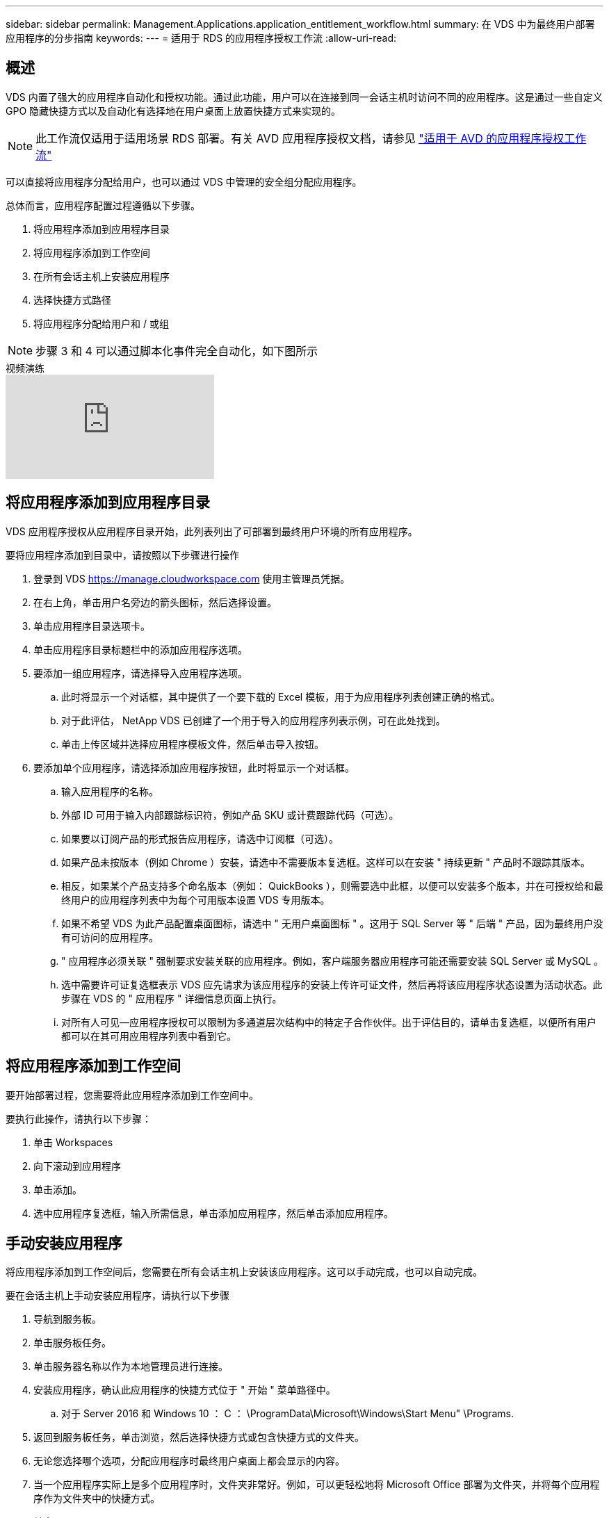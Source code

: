 ---
sidebar: sidebar 
permalink: Management.Applications.application_entitlement_workflow.html 
summary: 在 VDS 中为最终用户部署应用程序的分步指南 
keywords:  
---
= 适用于 RDS 的应用程序授权工作流
:allow-uri-read: 




== 概述

VDS 内置了强大的应用程序自动化和授权功能。通过此功能，用户可以在连接到同一会话主机时访问不同的应用程序。这是通过一些自定义 GPO 隐藏快捷方式以及自动化有选择地在用户桌面上放置快捷方式来实现的。


NOTE: 此工作流仅适用于适用场景 RDS 部署。有关 AVD 应用程序授权文档，请参见 link:Management.Applications.AVD_application_entitlement_workflow.html["适用于 AVD 的应用程序授权工作流"]

可以直接将应用程序分配给用户，也可以通过 VDS 中管理的安全组分配应用程序。

.总体而言，应用程序配置过程遵循以下步骤。
. 将应用程序添加到应用程序目录
. 将应用程序添加到工作空间
. 在所有会话主机上安装应用程序
. 选择快捷方式路径
. 将应用程序分配给用户和 / 或组



NOTE: 步骤 3 和 4 可以通过脚本化事件完全自动化，如下图所示

.视频演练
video::19NpO8v15BE[youtube, ]


== 将应用程序添加到应用程序目录

VDS 应用程序授权从应用程序目录开始，此列表列出了可部署到最终用户环境的所有应用程序。

.要将应用程序添加到目录中，请按照以下步骤进行操作
. 登录到 VDS https://manage.cloudworkspace.com[] 使用主管理员凭据。
. 在右上角，单击用户名旁边的箭头图标，然后选择设置。
. 单击应用程序目录选项卡。
. 单击应用程序目录标题栏中的添加应用程序选项。
. 要添加一组应用程序，请选择导入应用程序选项。
+
.. 此时将显示一个对话框，其中提供了一个要下载的 Excel 模板，用于为应用程序列表创建正确的格式。
.. 对于此评估， NetApp VDS 已创建了一个用于导入的应用程序列表示例，可在此处找到。
.. 单击上传区域并选择应用程序模板文件，然后单击导入按钮。


. 要添加单个应用程序，请选择添加应用程序按钮，此时将显示一个对话框。
+
.. 输入应用程序的名称。
.. 外部 ID 可用于输入内部跟踪标识符，例如产品 SKU 或计费跟踪代码（可选）。
.. 如果要以订阅产品的形式报告应用程序，请选中订阅框（可选）。
.. 如果产品未按版本（例如 Chrome ）安装，请选中不需要版本复选框。这样可以在安装 " 持续更新 " 产品时不跟踪其版本。
.. 相反，如果某个产品支持多个命名版本（例如： QuickBooks ），则需要选中此框，以便可以安装多个版本，并在可授权给和最终用户的应用程序列表中为每个可用版本设置 VDS 专用版本。
.. 如果不希望 VDS 为此产品配置桌面图标，请选中 " 无用户桌面图标 " 。这用于 SQL Server 等 " 后端 " 产品，因为最终用户没有可访问的应用程序。
.. " 应用程序必须关联 " 强制要求安装关联的应用程序。例如，客户端服务器应用程序可能还需要安装 SQL Server 或 MySQL 。
.. 选中需要许可证复选框表示 VDS 应先请求为该应用程序的安装上传许可证文件，然后再将该应用程序状态设置为活动状态。此步骤在 VDS 的 " 应用程序 " 详细信息页面上执行。
.. 对所有人可见—应用程序授权可以限制为多通道层次结构中的特定子合作伙伴。出于评估目的，请单击复选框，以便所有用户都可以在其可用应用程序列表中看到它。






== 将应用程序添加到工作空间

要开始部署过程，您需要将此应用程序添加到工作空间中。

.要执行此操作，请执行以下步骤：
. 单击 Workspaces
. 向下滚动到应用程序
. 单击添加。
. 选中应用程序复选框，输入所需信息，单击添加应用程序，然后单击添加应用程序。




== 手动安装应用程序

将应用程序添加到工作空间后，您需要在所有会话主机上安装该应用程序。这可以手动完成，也可以自动完成。

.要在会话主机上手动安装应用程序，请执行以下步骤
. 导航到服务板。
. 单击服务板任务。
. 单击服务器名称以作为本地管理员进行连接。
. 安装应用程序，确认此应用程序的快捷方式位于 " 开始 " 菜单路径中。
+
.. 对于 Server 2016 和 Windows 10 ： C ： \ProgramData\Microsoft\Windows\Start Menu" \Programs.


. 返回到服务板任务，单击浏览，然后选择快捷方式或包含快捷方式的文件夹。
. 无论您选择哪个选项，分配应用程序时最终用户桌面上都会显示的内容。
. 当一个应用程序实际上是多个应用程序时，文件夹非常好。例如，可以更轻松地将 Microsoft Office 部署为文件夹，并将每个应用程序作为文件夹中的快捷方式。
. 单击 Complete Installation 。
. 如果需要，打开已创建图标添加服务板任务并确认已添加此图标。




== 将应用程序分配给用户

应用程序授权由 VDS 处理，应用程序可通过三种方式分配给用户

.将应用程序分配给用户
. 导航到用户详细信息页面。
. 导航到应用程序部分。
. 选中此用户所需的所有应用程序旁边的框。


.将用户分配给应用程序
. 导航到 " 工作空间详细信息 " 页面上的 " 应用程序 " 部分。
. 单击应用程序的名称。
. 选中应用程序用户旁边的框。


.将应用程序和用户分配给用户组
. 导航到用户和组详细信息。
. 添加新组或编辑现有组。
. 将用户和应用程序分配给组。

